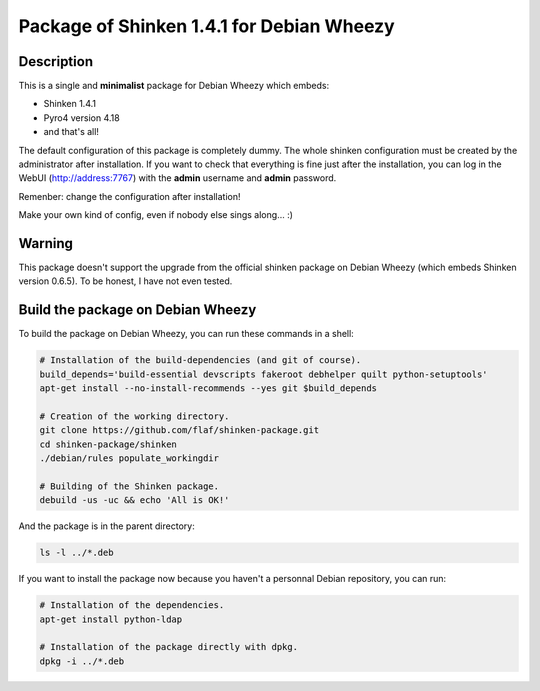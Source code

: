 ==========================================
Package of Shinken 1.4.1 for Debian Wheezy
==========================================

Description
===========

This is a single and **minimalist** package for Debian Wheezy which embeds:

- Shinken 1.4.1 
- Pyro4 version 4.18
- and that's all!

The default configuration of this package is completely dummy.
The whole shinken configuration must be created by the
administrator after installation. If you want to check that
everything is fine just after the installation, you can log in
the WebUI (http://address:7767) with the **admin** username
and **admin** password.

Remenber: change the configuration after installation!

Make your own kind of config, even if nobody else sings along... :)


Warning
=======

This package doesn't support the upgrade from the official
shinken package on Debian Wheezy (which embeds Shinken version 0.6.5).
To be honest, I have not even tested.

Build the package on Debian Wheezy
==================================

To build the package on Debian Wheezy, you can run these commands in a shell:


.. code:: sh

  # Installation of the build-dependencies (and git of course).
  build_depends='build-essential devscripts fakeroot debhelper quilt python-setuptools'
  apt-get install --no-install-recommends --yes git $build_depends

  # Creation of the working directory.
  git clone https://github.com/flaf/shinken-package.git
  cd shinken-package/shinken
  ./debian/rules populate_workingdir

  # Building of the Shinken package.
  debuild -us -uc && echo 'All is OK!'

And the package is in the parent directory:

.. code:: sh

  ls -l ../*.deb

If you want to install the package now because you haven't a personnal Debian
repository, you can run:

.. code:: sh

  # Installation of the dependencies.
  apt-get install python-ldap

  # Installation of the package directly with dpkg.
  dpkg -i ../*.deb

